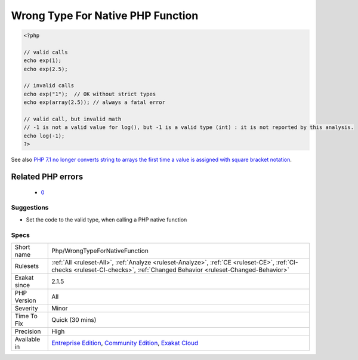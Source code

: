 .. _php-wrongtypefornativefunction:

.. _wrong-type-for-native-php-function:

Wrong Type For Native PHP Function
++++++++++++++++++++++++++++++++++

.. meta\:\:
	:description:
		Wrong Type For Native PHP Function: This rule reports calls to a PHP native function with values of the wrong type.
	:twitter:card: summary_large_image
	:twitter:site: @exakat
	:twitter:title: Wrong Type For Native PHP Function
	:twitter:description: Wrong Type For Native PHP Function: This rule reports calls to a PHP native function with values of the wrong type
	:twitter:creator: @exakat
	:twitter:image:src: https://www.exakat.io/wp-content/uploads/2020/06/logo-exakat.png
	:og:image: https://www.exakat.io/wp-content/uploads/2020/06/logo-exakat.png
	:og:title: Wrong Type For Native PHP Function
	:og:type: article
	:og:description: This rule reports calls to a PHP native function with values of the wrong type
	:og:url: https://php-tips.readthedocs.io/en/latest/tips/Php/WrongTypeForNativeFunction.html
	:og:locale: en
  This rule reports calls to a PHP native function with values of the wrong type. With modern PHP versions and strict_typing, it generates a Fatal `error <https://www.php.net/error>`_.

.. code-block:: php
   
   <?php
   
   // valid calls
   echo exp(1);
   echo exp(2.5);
   
   // invalid calls
   echo exp("1");  // OK without strict types
   echo exp(array(2.5)); // always a fatal error
   
   // valid call, but invalid math
   // -1 is not a valid value for log(), but -1 is a valid type (int) : it is not reported by this analysis.
   echo log(-1);
   ?>

See also `PHP 7.1 no longer converts string to arrays the first time a value is assigned with square bracket notation <https://www.drupal.org/project/adaptivetheme/issues/2832900>`_.

Related PHP errors 
-------------------

  + `0 <https://php-errors.readthedocs.io/en/latest/messages/Argument+%231+must+be+of+type+float%2C+string+given.html>`_




Suggestions
___________

* Set the code to the valid type, when calling a PHP native function




Specs
_____

+--------------+-----------------------------------------------------------------------------------------------------------------------------------------------------------------------------------------+
| Short name   | Php/WrongTypeForNativeFunction                                                                                                                                                          |
+--------------+-----------------------------------------------------------------------------------------------------------------------------------------------------------------------------------------+
| Rulesets     | :ref:`All <ruleset-All>`, :ref:`Analyze <ruleset-Analyze>`, :ref:`CE <ruleset-CE>`, :ref:`CI-checks <ruleset-CI-checks>`, :ref:`Changed Behavior <ruleset-Changed-Behavior>`            |
+--------------+-----------------------------------------------------------------------------------------------------------------------------------------------------------------------------------------+
| Exakat since | 2.1.5                                                                                                                                                                                   |
+--------------+-----------------------------------------------------------------------------------------------------------------------------------------------------------------------------------------+
| PHP Version  | All                                                                                                                                                                                     |
+--------------+-----------------------------------------------------------------------------------------------------------------------------------------------------------------------------------------+
| Severity     | Minor                                                                                                                                                                                   |
+--------------+-----------------------------------------------------------------------------------------------------------------------------------------------------------------------------------------+
| Time To Fix  | Quick (30 mins)                                                                                                                                                                         |
+--------------+-----------------------------------------------------------------------------------------------------------------------------------------------------------------------------------------+
| Precision    | High                                                                                                                                                                                    |
+--------------+-----------------------------------------------------------------------------------------------------------------------------------------------------------------------------------------+
| Available in | `Entreprise Edition <https://www.exakat.io/entreprise-edition>`_, `Community Edition <https://www.exakat.io/community-edition>`_, `Exakat Cloud <https://www.exakat.io/exakat-cloud/>`_ |
+--------------+-----------------------------------------------------------------------------------------------------------------------------------------------------------------------------------------+


